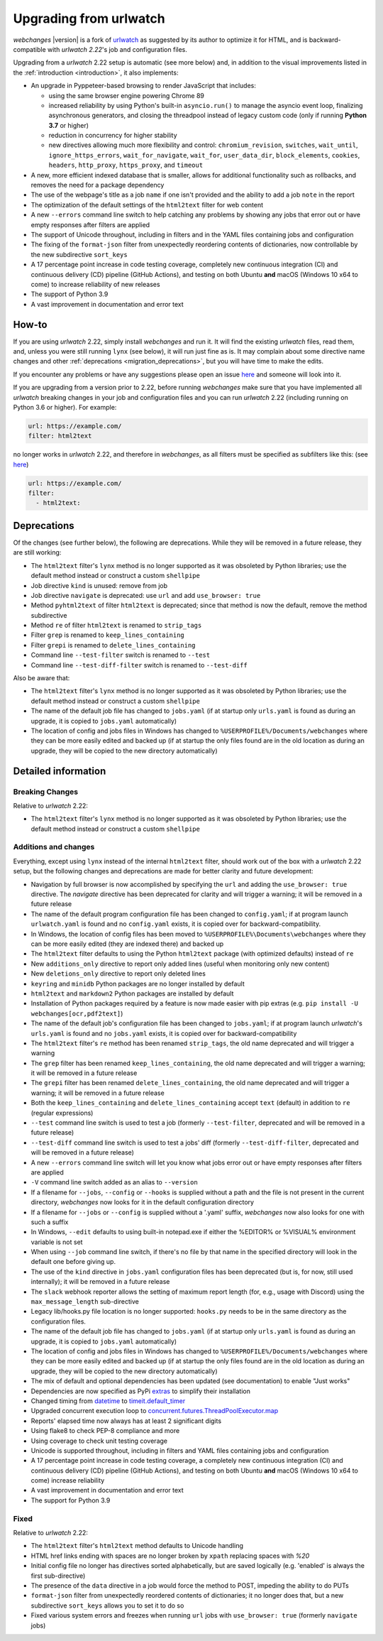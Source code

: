 .. _migration:


.. role:: underline
    :class: underline

.. role:: additions
    :class: additions

.. role:: deletions
    :class: deletions

=======================
Upgrading from urlwatch
=======================

`webchanges` |version| is a fork of `urlwatch <https://github.com/thp/urlwatch>`__ as suggested by its author to
optimize it for HTML, and is backward-compatible with `urlwatch 2.22`'s job and configuration files.

Upgrading from a `urlwatch` 2.22 setup is automatic (see more below) and, in addition to the visual improvements listed
in the :ref:`introduction <introduction>`, it also implements:

* An upgrade in Pyppeteer-based browsing to render JavaScript that includes:

  * using the same browser engine powering Chrome 89
  * increased reliability by using Python's built-in ``asyncio.run()`` to manage the asyncio event loop, finalizing
    asynchronous generators, and closing the threadpool instead of legacy custom code (only if running **Python
    3.7** or higher)
  * reduction in concurrency for higher stability
  * new directives allowing much more flexibility and control: ``chromium_revision``, ``switches``, ``wait_until``,
    ``ignore_https_errors``, ``wait_for_navigate``, ``wait_for``, ``user_data_dir``, ``block_elements``, ``cookies``,
    ``headers``, ``http_proxy``, ``https_proxy``, and ``timeout``
* A new, more efficient indexed database that is smaller, allows for additional functionality such as rollbacks, and
  removes the need for a package dependency
* The use of the webpage's title as a job ``name`` if one isn't provided and the ability to add a job ``note`` in the
  report
* The optimization of the default settings of the ``html2text`` filter for web content
* A new ``--errors`` command line switch to help catching any problems by showing any jobs that error out or have empty
  responses after filters are applied
* The support of Unicode throughout, including in filters and in the YAML files containing jobs and configuration
* The fixing of the ``format-json`` filter from unexpectedly reordering contents of dictionaries, now controllable by
  the new subdirective ``sort_keys``
* A 17 percentage point increase in code testing coverage, completely new continuous integration (CI) and
  continuous delivery (CD) pipeline (GitHub Actions), and testing on both Ubuntu **and** macOS (Windows 10 x64 to come)
  to increase reliability of new releases
* The support of Python 3.9
* A vast improvement in documentation and error text

How-to
------
If you are using `urlwatch` 2.22, simply install `webchanges` and run it. It will find the existing `urlwatch` files,
read them, and, unless you were still running ``lynx`` (see below), it will run just fine as is.  It may complain about
some directive name changes and other :ref:`deprecations <migration_deprecations>`, but you will have time to make the
edits.

If you encounter any problems or have any suggestions please open an issue `here
<https://github.com/mborsetti/webchanges/issues>`__ and someone will look into it.

If you are upgrading from a version prior to 2.22, before running `webchanges` make sure that you have implemented all
`urlwatch` breaking changes in your job and configuration files and you can run `urlwatch` 2.22 (including running on
Python 3.6 or higher).  For example:

.. code-block:: yaml

   url: https://example.com/
   filter: html2text

no longer works in `urlwatch` 2.22, and therefore in `webchanges`, as all filters must be specified as subfilters like
this: (see `here <https://github.com/thp/urlwatch/pull/600#issuecomment-753944678>`__)

.. code-block:: yaml

   url: https://example.com/
   filter:
     - html2text:

.. _migration_deprecations:

Deprecations
------------
Of the changes (see further below), the following are deprecations. While they will be removed in a future release, they
are still working:

* The ``html2text`` filter's ``lynx`` method is no longer supported as it was obsoleted by Python libraries; use the
  default method instead or construct a custom ``shellpipe``
* Job directive ``kind`` is unused: remove from job
* Job directive ``navigate`` is deprecated: use ``url`` and add ``use_browser: true``
* Method ``pyhtml2text`` of filter ``html2text`` is deprecated; since that method is now the default, remove the method
  subdirective
* Method ``re`` of filter ``html2text`` is renamed to ``strip_tags``
* Filter ``grep`` is renamed to ``keep_lines_containing``
* Filter ``grepi`` is renamed to ``delete_lines_containing``
* Command line ``--test-filter`` switch is renamed to ``--test``
* Command line ``--test-diff-filter`` switch is renamed to ``--test-diff``

Also be aware that:

* The ``html2text`` filter's ``lynx`` method is no longer supported as it was obsoleted by Python libraries; use the
  default method instead or construct a custom ``shellpipe``
* The name of the default job file has changed to ``jobs.yaml`` (if at startup only ``urls.yaml`` is found as during an
  upgrade, it is copied to ``jobs.yaml`` automatically)
* The location of config and jobs files in Windows has changed to ``%USERPROFILE%/Documents/webchanges``
  where they can be more easily edited and backed up (if at startup the only files found are in the old location as
  during an upgrade, they will be copied to the  new directory automatically)

.. _migration_changes:

Detailed information
--------------------

Breaking Changes
~~~~~~~~~~~~~~~~
Relative to `urlwatch` 2.22:

* The ``html2text`` filter's ``lynx`` method is no longer supported as it was obsoleted by Python libraries; use the
  default method instead or construct a custom ``shellpipe``

Additions and changes
~~~~~~~~~~~~~~~~~~~~~
Everything, except using ``lynx`` instead of the internal ``html2text`` filter, should work out of the box with a
`urlwatch` 2.22 setup, but the following changes and deprecations are made for better clarity and future development:

* Navigation by full browser is now accomplished by specifying the ``url`` and adding the ``use_browser: true``
  directive. The `navigate` directive has been deprecated for clarity and will trigger a warning; it will be removed in
  a future release
* The name of the default program configuration file has been changed to ``config.yaml``; if at program launch
  ``urlwatch.yaml`` is found and no ``config.yaml`` exists, it is copied over for backward-compatibility.
* In Windows, the location of config files has been moved to ``%USERPROFILE%\Documents\webchanges``
  where they can be more easily edited (they are indexed there) and backed up
* The ``html2text`` filter defaults to using the Python ``html2text`` package (with optimized defaults) instead of
  ``re``
* New ``additions_only`` directive to report only added lines (useful when monitoring only new content)
* New ``deletions_only`` directive to report only deleted lines
* ``keyring`` and ``minidb`` Python packages are no longer installed by default
* ``html2text`` and ``markdown2`` Python packages are installed by default
* Installation of Python packages required by a feature is now made easier with pip extras (e.g. ``pip install -U
  webchanges[ocr,pdf2text]``)
* The name of the default job's configuration file has been changed to ``jobs.yaml``; if at program launch `urlwatch`'s
  ``urls.yaml`` is found and no ``jobs.yaml`` exists, it is copied over for backward-compatibility
* The ``html2text`` filter's ``re`` method has been renamed ``strip_tags``, the old name deprecated and will trigger a
  warning
* The ``grep`` filter has been renamed ``keep_lines_containing``, the old name deprecated and will trigger a warning; it
  will be removed in a future release
* The ``grepi`` filter has been renamed ``delete_lines_containing``, the old name deprecated and will trigger a warning; it
  will be removed in a future release
* Both the ``keep_lines_containing`` and ``delete_lines_containing`` accept ``text`` (default) in addition to ``re``
  (regular expressions)
* ``--test`` command line switch is used to test a job (formerly ``--test-filter``, deprecated and will be removed in
  a future release)
* ``--test-diff`` command line switch is used to test a jobs' diff (formerly ``--test-diff-filter``, deprecated and will
  be removed in a future release)
* A new ``--errors`` command line switch will let you know what jobs error out or have empty responses after filters are
  applied
* ``-V`` command line switch added as an alias to ``--version``
* If a filename for ``--jobs``, ``--config`` or ``--hooks`` is supplied without a path and the file is not present in
  the current directory, `webchanges` now looks for it in the default configuration directory
* If a filename for ``--jobs`` or ``--config`` is supplied without a '.yaml' suffix, `webchanges` now also looks for one
  with such a suffix
* In Windows, ``--edit`` defaults to using built-in notepad.exe if either the %EDITOR% or %VISUAL% environment variable
  is not set
* When using ``--job`` command line switch, if there's no file by that name in the specified directory will look in
  the default one before giving up.
* The use of the ``kind`` directive in ``jobs.yaml`` configuration files has been deprecated (but is, for now, still
  used internally); it will be removed in a future release
* The ``slack`` webhook reporter allows the setting of maximum report length (for, e.g., usage with Discord) using the
  ``max_message_length`` sub-directive
* Legacy lib/hooks.py file location is no longer supported: ``hooks.py`` needs to be in the same directory as the
  configuration files.
* The name of the default job file has changed to ``jobs.yaml`` (if at startup only ``urls.yaml`` is found as during an
  upgrade, it is copied to ``jobs.yaml`` automatically)
* The location of config and jobs files in Windows has changed to ``%USERPROFILE%/Documents/webchanges``
  where they can be more easily edited and backed up (if at startup the only files found are in the old location as
  during an upgrade, they will be copied to the  new directory automatically)
* The mix of default and optional dependencies has been updated (see documentation) to enable "Just works"
* Dependencies are now specified as PyPi `extras
  <https://stackoverflow.com/questions/52474931/what-is-extra-in-pypi-dependency>`__ to simplify their installation
* Changed timing from `datetime <https://docs.python.org/3/library/datetime.html>`__ to `timeit.default_timer
  <https://docs.python.org/3/library/timeit.html#timeit.default_timer>`__
* Upgraded concurrent execution loop to `concurrent.futures.ThreadPoolExecutor.map
  <https://docs.python.org/3/library/concurrent.futures.html#concurrent.futures.Executor.map>`__
* Reports' elapsed time now always has at least 2 significant digits
* Using flake8 to check PEP-8 compliance and more
* Using coverage to check unit testing coverage
* Unicode is supported throughout, including in filters and YAML files containing jobs and configuration
* A 17 percentage point increase in code testing coverage, a completely new continuous integration (CI) and continuous
  delivery (CD) pipeline (GitHub Actions), and testing on both Ubuntu **and** macOS (Windows 10 x64 to come) increase
  reliability
* A vast improvement in documentation and error text
* The support for Python 3.9

Fixed
~~~~~
Relative to `urlwatch` 2.22:

* The ``html2text`` filter's ``html2text`` method defaults to Unicode handling
* HTML href links ending with spaces are no longer broken by ``xpath`` replacing spaces with `%20`
* Initial config file no longer has directives sorted alphabetically, but are saved logically (e.g. 'enabled' is always
  the first sub-directive)
* The presence of the ``data`` directive in a job would force the method to POST, impeding the ability to do PUTs
* ``format-json`` filter from unexpectedly reordered contents of dictionaries; it no longer does that, but a new
  subdirective ``sort_keys`` allows you to set it to do so
* Fixed various system errors and freezes when running ``url`` jobs with ``use_browser: true`` (formerly ``navigate``
  jobs)
